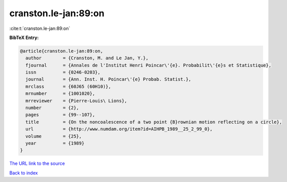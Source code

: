 cranston.le-jan:89:on
=====================

:cite:t:`cranston.le-jan:89:on`

**BibTeX Entry:**

.. code-block:: bibtex

   @article{cranston.le-jan:89:on,
     author        = {Cranston, M. and Le Jan, Y.},
     fjournal      = {Annales de l'Institut Henri Poincar\'{e}. Probabilit\'{e}s et Statistique},
     issn          = {0246-0203},
     journal       = {Ann. Inst. H. Poincar\'{e} Probab. Statist.},
     mrclass       = {60J65 (60H10)},
     mrnumber      = {1001020},
     mrreviewer    = {Pierre-Louis\ Lions},
     number        = {2},
     pages         = {99--107},
     title         = {On the noncoalescence of a two point {B}rownian motion reflecting on a circle},
     url           = {http://www.numdam.org/item?id=AIHPB_1989__25_2_99_0},
     volume        = {25},
     year          = {1989}
   }

`The URL link to the source <http://www.numdam.org/item?id=AIHPB_1989__25_2_99_0>`__


`Back to index <../By-Cite-Keys.html>`__
